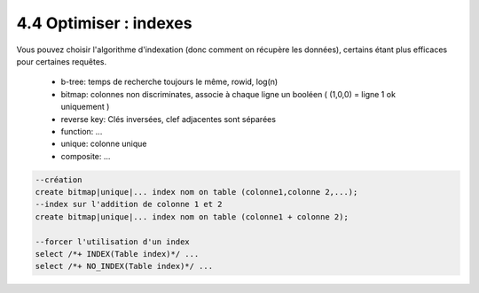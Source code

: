 =====================================
4.4 Optimiser : indexes
=====================================

Vous pouvez choisir l'algorithme d'indexation (donc comment on récupère
les données), certains étant plus efficaces pour certaines requêtes.

	* b-tree: temps de recherche toujours le même, rowid, log(n)
	* bitmap: colonnes non discriminates, associe à chaque ligne un booléen ( (1,0,0) = ligne 1 ok uniquement )
	* reverse key: Clés inversées, clef adjacentes sont séparées
	* function: ...
	* unique: colonne unique
	* composite: ...

.. code:: sql

		--création
		create bitmap|unique|... index nom on table (colonne1,colonne 2,...);
		--index sur l'addition de colonne 1 et 2
		create bitmap|unique|... index nom on table (colonne1 + colonne 2);

		--forcer l'utilisation d'un index
		select /*+ INDEX(Table index)*/ ...
		select /*+ NO_INDEX(Table index)*/ ...

